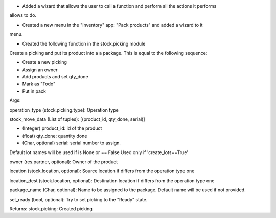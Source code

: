 - Added a wizard that allows the user to call a function and perform all the actions it performs
allows to do.

- Created a new menu in the "Inventory" app: "Pack products" and added a wizard to it
menu.

- Created the following function in the stock.picking module

Create a picking and put its product into a a package.
This is equal to the following sequence:

- Create a new picking
- Assign an owner
- Add products and set qty_done
- Mark as "Todo"
- Put in pack

Args:

operation_type (stock.picking.type): Operation type

stock_move_data (List of tuples): [(product_id, qty_done, serial)]

- (Integer) product_id: id of the product
- (float) qty_done: quantity done
- (Char, optional) serial: serial number to assign.
Default lot names will be used if is None or == False
Used only if 'create_lots==True'

owner (res.partner, optional): Owner of the product

location (stock.location, optional): Source location if differs from the
operation type one

location_dest (stock.location, optional): Destination location if differs
from the operation type one

package_name (Char, optional): Name to be assigned to the package. Default
name will be used if not provided.

set_ready (bool, optional): Try to set picking to the "Ready" state.

Returns:
stock.picking: Created picking
